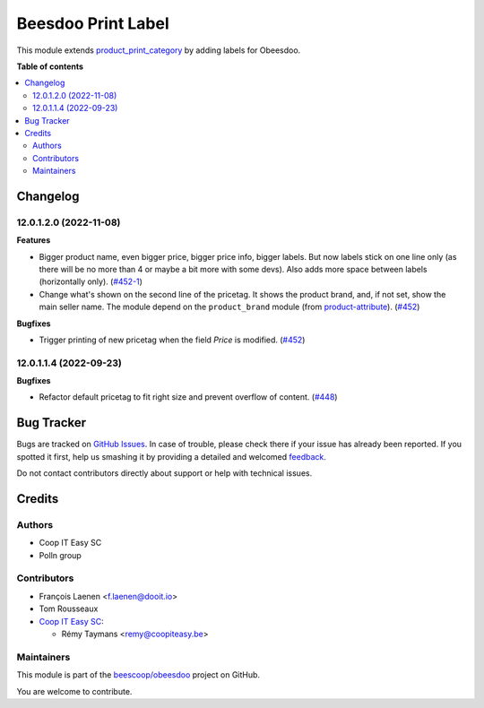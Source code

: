 ===================
Beesdoo Print Label
===================

.. !!!!!!!!!!!!!!!!!!!!!!!!!!!!!!!!!!!!!!!!!!!!!!!!!!!!
   !! This file is generated by oca-gen-addon-readme !!
   !! changes will be overwritten.                   !!
   !!!!!!!!!!!!!!!!!!!!!!!!!!!!!!!!!!!!!!!!!!!!!!!!!!!!

.. |badge1| image:: https://img.shields.io/badge/maturity-Beta-yellow.png
    :target: https://odoo-community.org/page/development-status
    :alt: Beta
.. |badge2| image:: https://img.shields.io/badge/licence-AGPL--3-blue.png
    :target: http://www.gnu.org/licenses/agpl-3.0-standalone.html
    :alt: License: AGPL-3
.. |badge3| image:: https://img.shields.io/badge/github-beescoop%2Fobeesdoo-lightgray.png?logo=github
    :target: https://github.com/beescoop/obeesdoo/tree/12.0/beesdoo_print_label
    :alt: beescoop/obeesdoo

|badge1| |badge2| |badge3| 

This module extends `product_print_category <https://github.com/grap/grap-odoo-incubator/tree/12.0/product_print_category>`_ by adding labels for Obeesdoo.

**Table of contents**

.. contents::
   :local:

Changelog
=========

12.0.1.2.0 (2022-11-08)
~~~~~~~~~~~~~~~~~~~~~~~

**Features**

- Bigger product name, even bigger price, bigger price info, bigger
  labels. But now labels stick on one line only (as there will be no more
  than 4 or maybe a bit more with some devs). Also adds more space between
  labels (horizontally only). (`#452-1 <https://github.com/beescoop/Obeesdoo/issues/452-1>`__)
- Change what's shown on the second line of the pricetag. It shows the product
  brand, and, if not set, show the main seller name. The module depend on
  the ``product_brand`` module (from `product-attribute
  <https://github.com/OCA/product-attribute>`_). (`#452 <https://github.com/beescoop/Obeesdoo/issues/452>`__)


**Bugfixes**

- Trigger printing of new pricetag when the field *Price* is modified. (`#452 <https://github.com/beescoop/Obeesdoo/issues/452>`__)


12.0.1.1.4 (2022-09-23)
~~~~~~~~~~~~~~~~~~~~~~~

**Bugfixes**

- Refactor default pricetag to fit right size and prevent overflow of
  content. (`#448 <https://github.com/beescoop/Obeesdoo/issues/448>`_)

Bug Tracker
===========

Bugs are tracked on `GitHub Issues <https://github.com/beescoop/obeesdoo/issues>`_.
In case of trouble, please check there if your issue has already been reported.
If you spotted it first, help us smashing it by providing a detailed and welcomed
`feedback <https://github.com/beescoop/obeesdoo/issues/new?body=module:%20beesdoo_print_label%0Aversion:%2012.0%0A%0A**Steps%20to%20reproduce**%0A-%20...%0A%0A**Current%20behavior**%0A%0A**Expected%20behavior**>`_.

Do not contact contributors directly about support or help with technical issues.

Credits
=======

Authors
~~~~~~~

* Coop IT Easy SC
* Polln group

Contributors
~~~~~~~~~~~~

* François Laenen <f.laenen@dooit.io>
* Tom Rousseaux

* `Coop IT Easy SC <https://coopiteasy.be>`_:

  * Rémy Taymans <remy@coopiteasy.be>

Maintainers
~~~~~~~~~~~

This module is part of the `beescoop/obeesdoo <https://github.com/beescoop/obeesdoo/tree/12.0/beesdoo_print_label>`_ project on GitHub.

You are welcome to contribute.
